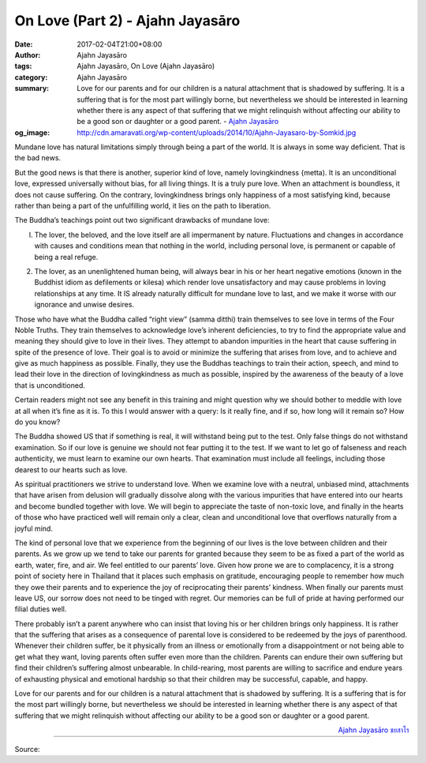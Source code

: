 On Love (Part 2) - Ajahn Jayasāro
#################################

:date: 2017-02-04T21:00+08:00
:author: Ajahn Jayasāro
:tags: Ajahn Jayasāro, On Love (Ajahn Jayasāro)
:category: Ajahn Jayasāro
:summary: Love for our parents and for our children is a natural attachment that is shadowed by suffering. It is a suffering that is for the most part willingly borne, but nevertheless we should be interested in learning whether there is any aspect of that suffering that we might relinquish without affecting our ability to be a good son or daughter or a good parent.
          - `Ajahn Jayasāro`_
:og_image: http://cdn.amaravati.org/wp-content/uploads/2014/10/Ajahn-Jayasaro-by-Somkid.jpg


Mundane love has natural limitations simply through being a part of the world. It is always in some way deficient. That is the bad news.

But the good news is that there is another, superior kind of love, namely lovingkindness {metta). It is an unconditional love, expressed universally without bias, for all living things. It is a truly pure love. When an attachment is boundless, it does not cause suffering. On the contrary, lovingkindness brings only happiness of a most satisfying kind, because rather than being a part of the unfulfilling world, it lies on the path to liberation.

The Buddha’s teachings point out two significant drawbacks of mundane love:

(l) The lover, the beloved, and the love itself are all impermanent by nature. Fluctuations and changes in accordance with causes and conditions mean that nothing in the world, including personal love, is permanent or capable of being a real refuge.

(2) The lover, as an unenlightened human being, will always bear in his or her heart negative emotions (known in the Buddhist idiom as defilements or kilesa) which render love unsatisfactory and may cause problems in loving relationships at any time. It IS already naturally difficult for mundane love to last, and we make it worse with our ignorance and unwise desires.

Those who have what the Buddha called “right view” (samma ditthi) train themselves to see love in terms of the Four Noble Truths. They train themselves to acknowledge love’s inherent deficiencies, to try to find the appropriate value and meaning they should give to love in their lives. They attempt to abandon impurities in the heart that cause suffering in spite of the presence of love. Their goal is to avoid or minimize the suffering that arises from love, and to achieve and give as much happiness as possible. Finally, they use the Buddhas teachings to train their action, speech, and mind to lead their love in the direction of lovingkindness as much as possible, inspired by the awareness of the beauty of a love that is unconditioned.

Certain readers might not see any benefit in this training and might question why we should bother to meddle with love at all when it’s fine as it is. To this I would answer with a query: Is it really fine, and if so, how long will it remain so? How do you know?

The Buddha showed US that if something is real, it will withstand being put to the test. Only false things do not withstand examination. So if our love is genuine we should not fear putting it to the test. If we want to let go of falseness and reach authenticity, we must learn to examine our own hearts. That examination must include all feelings, including those dearest to our hearts such as love.

As spiritual practitioners we strive to understand love. When we examine love with a neutral, unbiased mind, attachments that have arisen from delusion will gradually dissolve along with the various impurities that have entered into our hearts and become bundled together with love. We will begin to appreciate the taste of non-toxic love, and finally in the hearts of those who have practiced well will remain only a clear, clean and unconditional love that overflows naturally from a joyful mind.

The kind of personal love that we experience from the beginning of our lives is the love between children and their parents. As we grow up we tend to take our parents for granted because they seem to be as fixed a part of the world as earth, water, fire, and air. We feel entitled to our parents’ love. Given how prone we are to complacency, it is a strong point of society here in Thailand that it places such emphasis on gratitude, encouraging people to remember how much they owe their parents and to experience the joy of reciprocating their parents’ kindness. When finally our parents must leave US, our sorrow does not need to be tinged with regret. Our memories can be full of pride at having performed our filial duties well.

There probably isn’t a parent anywhere who can insist that loving his or her children brings only happiness. It is rather that the suffering that arises as a consequence of parental love is considered to be redeemed by the joys of parenthood. Whenever their children suffer, be it physically from an illness or emotionally from a disappointment or not being able to get what they want, loving parents often suffer even more than the children. Parents can endure their own suffering but find their children’s suffering almost unbearable. In child-rearing, most parents are willing to sacrifice and endure years of exhausting physical and emotional hardship so that their children may be successful, capable, and happy.

Love for our parents and for our children is a natural attachment that is shadowed by suffering. It is a suffering that is for the most part willingly borne, but nevertheless we should be interested in learning whether there is any aspect of that suffering that we might relinquish without affecting our ability to be a good son or daughter or a good parent.

.. container:: align-right

  `Ajahn Jayasāro`_ `ชยสาโร`_

.. image:: https://scontent-tpe1-1.xx.fbcdn.net/v/t1.0-9/16388249_905626339573606_7514076110081342196_n.jpg?oh=0e8b24aeba76487a2aee5e43692d8fa0&oe=5942088B
   :align: center
   :alt: On Love (Part 2)

----

Source:

.. raw:: html

  <iframe src="https://www.facebook.com/plugins/post.php?href=https%3A%2F%2Fwww.facebook.com%2Fpermalink.php%3Fstory_fbid%3D905626339573606%26id%3D182989118504002%26substory_index%3D0&width=500" width="500" height="569" style="border:none;overflow:hidden" scrolling="no" frameborder="0" allowTransparency="true"></iframe>

.. _Ajahn Jayasāro: http://www.amaravati.org/biographies/ajahn-jayasaro/
.. _ชยสาโร: https://www.google.com/search?q=%E0%B8%8A%E0%B8%A2%E0%B8%AA%E0%B8%B2%E0%B9%82%E0%B8%A3
